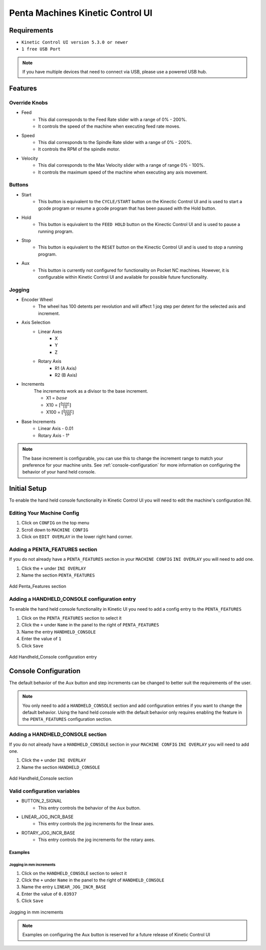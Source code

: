 Penta Machines Kinetic Control UI
=================================

Requirements
^^^^^^^^^^^^

* ``Kinetic Control UI version 5.3.0 or newer``
* ``1 free USB Port``

.. note:: 
    If you have multiple devices that need to connect via USB, please use a powered USB hub.

Features
^^^^^^^^

Override Knobs
--------------

* Feed
    * This dial corresponds to the Feed Rate slider with a range of 0% - 200%.
    * It controls the speed of the machine when executing feed rate moves.
* Speed
    * This dial corresponds to the Spindle Rate slider with a range of 0% - 200%.
    * It controls the RPM of the spindle motor.
* Velocity
    * This dial corresponds to the Max Velocity slider with a range of range 0% - 100%.
    * It controls the maximum speed of the machine when executing any axis movement.


Buttons
-------
* Start
    * This button is equivalent to the ``CYCLE/START`` button on the Kinectic Control UI and is used to start a gcode program or resume a gcode program that has been paused with the Hold button.
* Hold
    * This button is equivalent to the ``FEED HOLD`` button on the Kinectic Control UI and is used to pause a running program.
* Stop
    * This button is equivalent to the ``RESET`` button on the Kinectic Control UI and is used to stop a running program.
* Aux
    * This button is currently not configured for functionality on Pocket NC machines. However, it is configurable within Kinetic Control UI and available for possible future functionality.


Jogging
-------
* Encoder Wheel
    * The wheel has 100 detents per revolution and will affect 1 jog step per detent for the selected axis and increment.
* Axis Selection
    * Linear Axes
        * X
        * Y
        * Z
    * Rotary Axis
        * R1 (A Axis)
        * R2 (B Axis)
* Increments
    The increments work as a divisor to the base increment.

    * X1 = :math:`base`
    * X10 = :math:`[\frac{base}{10}]`
    * X100 = :math:`[\frac{base}{100}]`

* Base Increments
    * Linear Axis - 0.01
    * Rotary Axis - 1°

.. note:: 
   The base increment is configurable, you can use this to change the increment range to match your preference for your machine units.
   See :ref:`console-configuration` for more information on configuring the behavior of your hand held console. 
 

Initial Setup
^^^^^^^^^^^^^

To enable the hand held console functionality in Kinetic Control UI you will need to edit the machine's configuration INI.

Editing Your Machine Config
---------------------------

#. Click on ``CONFIG`` on the top menu
#. Scroll down to ``MACHINE CONFIG``
#. Click on ``EDIT OVERLAY`` in the lower right hand corner.


Adding a PENTA_FEATURES section
-------------------------------

If you do not already have a ``PENTA_FEATURES`` section in your ``MACHINE CONFIG`` ``INI OVERLAY`` you will need to add one.

#. Click the ``+`` under ``INI OVERLAY``
#. Name the section ``PENTA_FEATURES``

.. figure:: /images/kinetic-control-ui-add-penta-features.png
   :align: center
   :alt: Add Penta_Features

   Add Penta_Features section


Adding a HANDHELD_CONSOLE configuration entry
---------------------------------------------

To enable the hand held console functionality in Kinetic UI you need to add a config entry to the ``PENTA_FEATURES`` 

#. Click on the ``PENTA_FEATURES`` section to select it
#. Click the ``+`` under ``Name`` in the panel to the right of ``PENTA_FEATURES``
#. Name the entry ``HANDHELD_CONSOLE``
#. Enter the value of ``1``
#. Click ``Save``

.. figure:: /images/kinetic-control-ui-hand-held-console-setting.png
   :align: center
   :alt: Add HANDHELD_CONSOLE

   Add Handheld_Console configuration entry

.. _console-configuration:

Console Configuration
^^^^^^^^^^^^^^^^^^^^^

The default behavior of the Aux button and step increments can be changed to better suit the requirements of the user.

.. note:: 
    You only need to add a ``HANDHELD_CONSOLE`` section and add configuration entries if you want to change the default behavior. 
    Using the hand held console with the default behavior only requires enabling the feature in the ``PENTA_FEATURES`` configuration section.

Adding a HANDHELD_CONSOLE section
---------------------------------

If you do not already have a ``HANDHELD_CONSOLE`` section in your ``MACHINE CONFIG`` ``INI OVERLAY`` you will need to add one.

#. Click the ``+`` under ``INI OVERLAY``
#. Name the section ``HANDHELD_CONSOLE``

.. figure:: /images/kinetic-control-ui-add-handheld-console-features.png
   :align: center
   :alt: Add HANDHELD_CONSOLE

   Add Handheld_Console section

Valid configuration variables
-----------------------------

* BUTTON_2_SIGNAL
    * This entry controls the behavior of the ``Aux`` button.
* LINEAR_JOG_INCR_BASE
    * This entry controls the jog increments for the linear axes.
* ROTARY_JOG_INCR_BASE
    * This entry controls the jog increments for the rotary axes.

Examples
########

Jogging in mm increments
************************

#. Click on the ``HANDHELD_CONSOLE`` section to select it
#. Click the ``+`` under ``Name`` in the panel to the right of ``HANDHELD_CONSOLE``
#. Name the entry ``LINEAR_JOG_INCR_BASE``
#. Enter the value of ``0.03937``
#. Click ``Save``

.. figure:: /images/kinetic-control-ui-hand-held-console-mm-jogging.png
   :align: center
   :alt: Jogging in mm increments

   Jogging in mm increments


.. note:: 
    Examples on configuring the Aux button is reserved for a future release of Kinetic Control UI


   